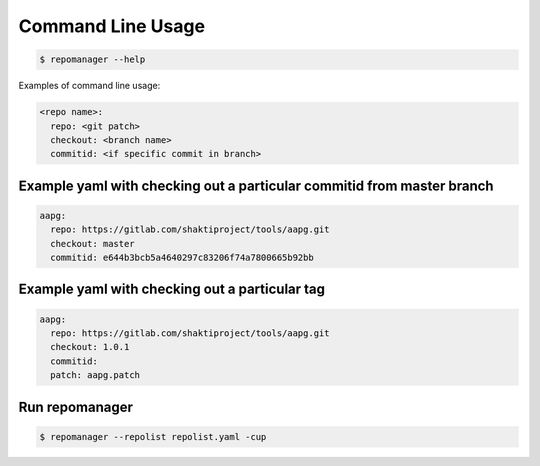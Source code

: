 .. See LICENSE for details

Command Line Usage
======================

.. code-block:: bash

  $ repomanager --help

Examples of command line usage:


.. code-block:: yaml

   
  <repo name>:
    repo: <git patch>
    checkout: <branch name>
    commitid: <if specific commit in branch>


Example yaml with checking out a particular commitid from master branch
########################################################################

.. code-block:: yaml

  aapg:
    repo: https://gitlab.com/shaktiproject/tools/aapg.git
    checkout: master
    commitid: e644b3bcb5a4640297c83206f74a7800665b92bb

Example yaml with checking out a particular tag
########################################################################
.. code-block:: yaml

  aapg:
    repo: https://gitlab.com/shaktiproject/tools/aapg.git
    checkout: 1.0.1
    commitid:
    patch: aapg.patch

Run repomanager
########################

.. code-block:: bash

  $ repomanager --repolist repolist.yaml -cup
